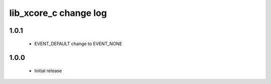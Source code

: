 lib_xcore_c change log
======================

1.0.1
-----
  
  * EVENT_DEFAULT change to EVENT_NONE

1.0.0
-----

  * Initial release

